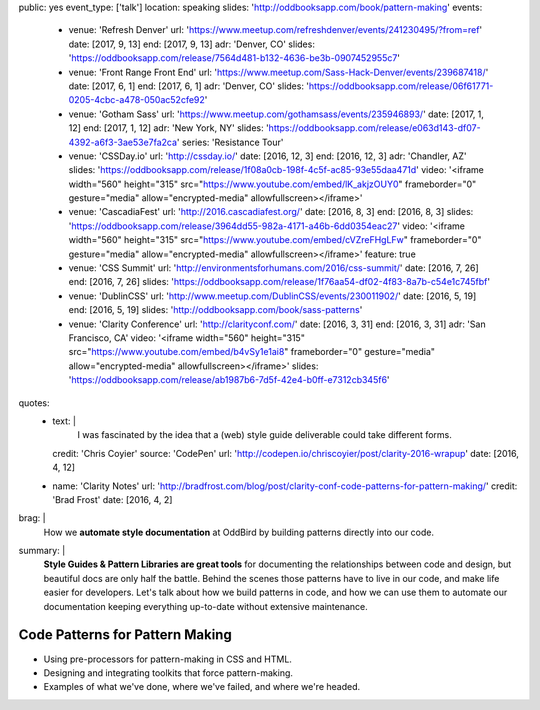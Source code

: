 public: yes
event_type: ['talk']
location: speaking
slides: 'http://oddbooksapp.com/book/pattern-making'
events:
  - venue: 'Refresh Denver'
    url: 'https://www.meetup.com/refreshdenver/events/241230495/?from=ref'
    date: [2017, 9, 13]
    end: [2017, 9, 13]
    adr: 'Denver, CO'
    slides: 'https://oddbooksapp.com/release/7564d481-b132-4636-be3b-0907452955c7'
  - venue: 'Front Range Front End'
    url: 'https://www.meetup.com/Sass-Hack-Denver/events/239687418/'
    date: [2017, 6, 1]
    end: [2017, 6, 1]
    adr: 'Denver, CO'
    slides: 'https://oddbooksapp.com/release/06f61771-0205-4cbc-a478-050ac52cfe92'
  - venue: 'Gotham Sass'
    url: 'https://www.meetup.com/gothamsass/events/235946893/'
    date: [2017, 1, 12]
    end: [2017, 1, 12]
    adr: 'New York, NY'
    slides: 'https://oddbooksapp.com/release/e063d143-df07-4392-a6f3-3ae53e7fa2ca'
    series: 'Resistance Tour'
  - venue: 'CSSDay.io'
    url: 'http://cssday.io/'
    date: [2016, 12, 3]
    end: [2016, 12, 3]
    adr: 'Chandler, AZ'
    slides: 'https://oddbooksapp.com/release/1f08a0cb-198f-4c5f-ac85-93e55daa471d'
    video: '<iframe width="560" height="315" src="https://www.youtube.com/embed/lK_akjzOUY0" frameborder="0" gesture="media" allow="encrypted-media" allowfullscreen></iframe>'
  - venue: 'CascadiaFest'
    url: 'http://2016.cascadiafest.org/'
    date: [2016, 8, 3]
    end: [2016, 8, 3]
    slides: 'https://oddbooksapp.com/release/3964dd55-982a-4171-a46b-6dd0354eac27'
    video: '<iframe width="560" height="315" src="https://www.youtube.com/embed/cVZreFHgLFw" frameborder="0" gesture="media" allow="encrypted-media" allowfullscreen></iframe>'
    feature: true
  - venue: 'CSS Summit'
    url: 'http://environmentsforhumans.com/2016/css-summit/'
    date: [2016, 7, 26]
    end: [2016, 7, 26]
    slides: 'https://oddbooksapp.com/release/1f76aa54-df02-4f83-8a7b-c54e1c745fbf'
  - venue: 'DublinCSS'
    url: 'http://www.meetup.com/DublinCSS/events/230011902/'
    date: [2016, 5, 19]
    end: [2016, 5, 19]
    slides: 'http://oddbooksapp.com/book/sass-patterns'
  - venue: 'Clarity Conference'
    url: 'http://clarityconf.com/'
    date: [2016, 3, 31]
    end: [2016, 3, 31]
    adr: 'San Francisco, CA'
    video: '<iframe width="560" height="315" src="https://www.youtube.com/embed/b4vSy1e1ai8" frameborder="0" gesture="media" allow="encrypted-media" allowfullscreen></iframe>'
    slides: 'https://oddbooksapp.com/release/ab1987b6-7d5f-42e4-b0ff-e7312cb345f6'
quotes:
  - text: |
      I was fascinated by the idea that a (web) style guide deliverable
      could take different forms.
    credit: 'Chris Coyier'
    source: 'CodePen'
    url: 'http://codepen.io/chriscoyier/post/clarity-2016-wrapup'
    date: [2016, 4, 12]
  - name: 'Clarity Notes'
    url: 'http://bradfrost.com/blog/post/clarity-conf-code-patterns-for-pattern-making/'
    credit: 'Brad Frost'
    date: [2016, 4, 2]
brag: |
  How we **automate style documentation** at OddBird
  by building patterns directly into our code.
summary: |
  **Style Guides & Pattern Libraries are great tools**
  for documenting the relationships between code and design,
  but beautiful docs are only half the battle.
  Behind the scenes those patterns have to live in our code,
  and make life easier for developers.
  Let's talk about how we build patterns in code,
  and how we can use them to automate our documentation
  keeping everything up-to-date
  without extensive maintenance.


Code Patterns for Pattern Making
================================

- Using pre-processors for pattern-making in CSS and HTML.
- Designing and integrating toolkits that force pattern-making.
- Examples of what we've done, where we've failed, and where we're headed.

.. callmacro:: content/macros.j2#get_quotes
  :page: 'speaking/talks/code-patterns'
